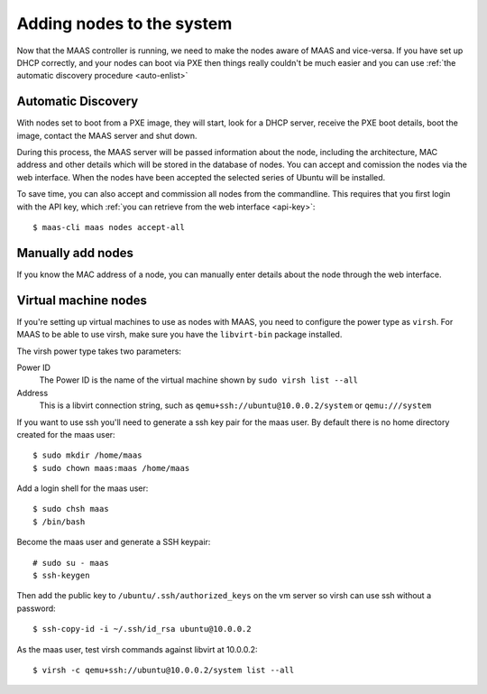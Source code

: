 Adding nodes to the system
==========================

Now that the MAAS controller is running, we need to make the nodes
aware of MAAS and vice-versa. If you have set up DHCP correctly, and
your nodes can boot via PXE then things really couldn't be much easier
and you can use :ref:`the automatic discovery procedure <auto-enlist>`


.. _auto-enlist:

Automatic Discovery
-------------------

With nodes set to boot from a PXE image, they will start, look for a
DHCP server, receive the PXE boot details, boot the image, contact the
MAAS server and shut down.

During this process, the MAAS server will be passed information about
the node, including the architecture, MAC address and other details
which will be stored in the database of nodes. You can accept and
comission the nodes via the web interface.  When the nodes have been
accepted the selected series of Ubuntu will be installed.

To save time, you can also accept and commission all nodes from the
commandline. This requires that you first login with the API key,
which :ref:`you can retrieve from the web interface <api-key>`::

   $ maas-cli maas nodes accept-all


.. _enlist-via-boot-media:


Manually add nodes
------------------

If you know the MAC address of a node, you can manually enter details
about the node through the web interface.


Virtual machine nodes
---------------------

If you're setting up virtual machines to use as nodes with MAAS, you need
to configure the power type as ``virsh``.  For MAAS to be able to use
virsh, make sure you have the ``libvirt-bin`` package installed.

The virsh power type takes two parameters:

Power ID
    The Power ID is the name of the virtual machine shown by
    ``sudo virsh list --all``

Address
    This is a libvirt connection string, such as
    ``qemu+ssh://ubuntu@10.0.0.2/system`` or ``qemu:///system``

.. image:: media/virsh-config.png

If you want to use ssh you'll need to generate a ssh key pair for the maas
user.  By default there is no home directory created for the maas user::

    $ sudo mkdir /home/maas
    $ sudo chown maas:maas /home/maas

Add a login shell for the maas user::

    $ sudo chsh maas
    $ /bin/bash

Become the maas user and generate a SSH keypair::

    # sudo su - maas
    $ ssh-keygen

Then add the public key to ``/ubuntu/.ssh/authorized_keys`` on the vm server
so virsh can use ssh without a password::

    $ ssh-copy-id -i ~/.ssh/id_rsa ubuntu@10.0.0.2

As the maas user, test virsh commands against libvirt at 10.0.0.2::

    $ virsh -c qemu+ssh://ubuntu@10.0.0.2/system list --all

